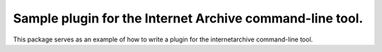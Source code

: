 Sample plugin for the Internet Archive command-line tool.
---------------------------------------------------------

This package serves as an example of how to write a plugin for the internetarchive command-line tool.
